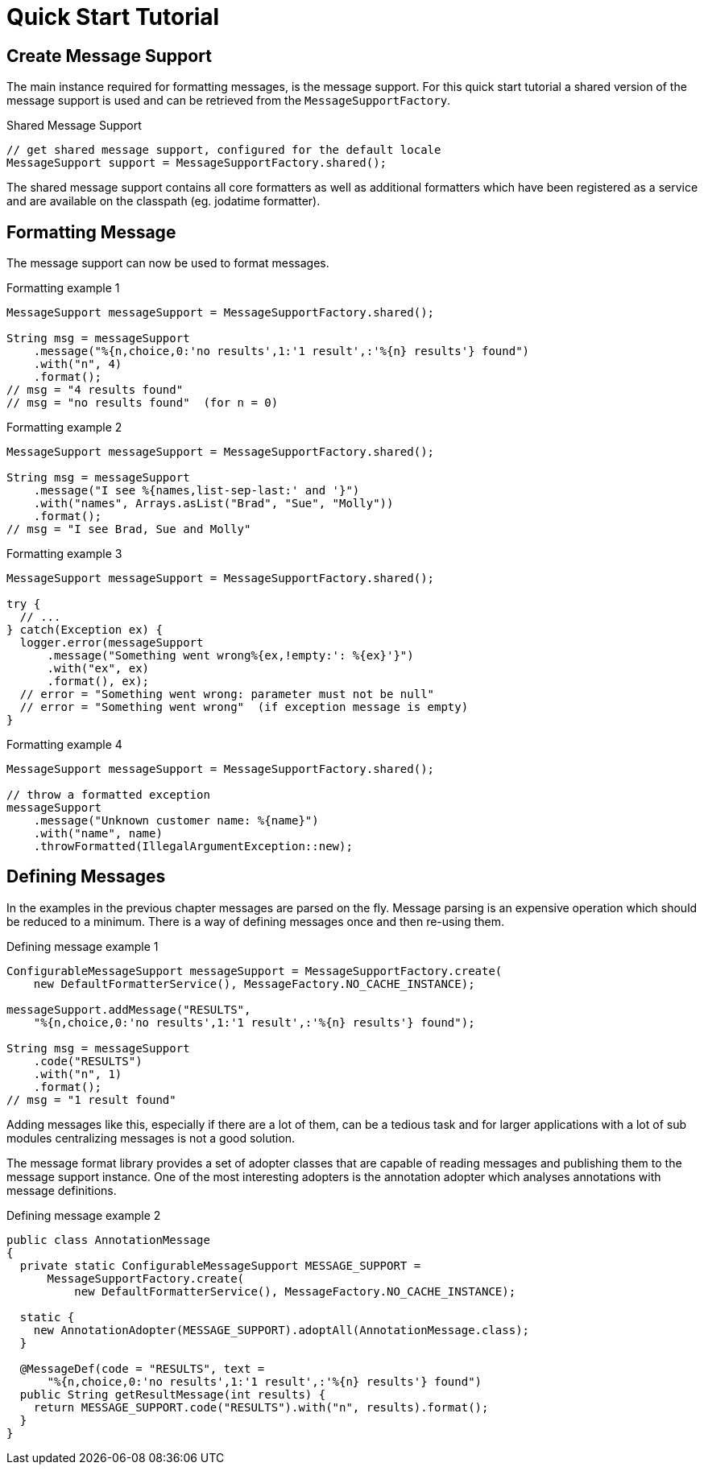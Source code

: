 [[quick-start-tutorial]]
= Quick Start Tutorial
:navtitle: Quick Start Tutorial

== Create Message Support

The main instance required for formatting messages, is the message
support. For this quick start tutorial a shared version of the
message support is used and can be retrieved from the
`MessageSupportFactory`.

.Shared Message Support
[source,java]
----
// get shared message support, configured for the default locale
MessageSupport support = MessageSupportFactory.shared();
----

The shared message support contains all core formatters as well as
additional formatters which have been registered as a service and are
available on the classpath (eg. jodatime formatter).


== Formatting Message

The message support can now be used to format messages.

.Formatting example 1
[source,java]
----
MessageSupport messageSupport = MessageSupportFactory.shared();

String msg = messageSupport
    .message("%{n,choice,0:'no results',1:'1 result',:'%{n} results'} found")
    .with("n", 4)
    .format();
// msg = "4 results found"
// msg = "no results found"  (for n = 0)
----

.Formatting example 2
[source,java]
----
MessageSupport messageSupport = MessageSupportFactory.shared();

String msg = messageSupport
    .message("I see %{names,list-sep-last:' and '}")
    .with("names", Arrays.asList("Brad", "Sue", "Molly"))
    .format();
// msg = "I see Brad, Sue and Molly"
----


.Formatting example 3
[source,java]
----
MessageSupport messageSupport = MessageSupportFactory.shared();

try {
  // ...
} catch(Exception ex) {
  logger.error(messageSupport
      .message("Something went wrong%{ex,!empty:': %{ex}'}")
      .with("ex", ex)
      .format(), ex);
  // error = "Something went wrong: parameter must not be null"
  // error = "Something went wrong"  (if exception message is empty)
}
----


.Formatting example 4
[source,java]
----
MessageSupport messageSupport = MessageSupportFactory.shared();

// throw a formatted exception
messageSupport
    .message("Unknown customer name: %{name}")
    .with("name", name)
    .throwFormatted(IllegalArgumentException::new);
----


== Defining Messages

In the examples in the previous chapter messages are parsed on the
fly. Message parsing is an expensive operation which should be reduced
to a minimum. There is a way of defining messages once and then
re-using them.

.Defining message example 1
[source,java]
----
ConfigurableMessageSupport messageSupport = MessageSupportFactory.create(
    new DefaultFormatterService(), MessageFactory.NO_CACHE_INSTANCE);

messageSupport.addMessage("RESULTS",
    "%{n,choice,0:'no results',1:'1 result',:'%{n} results'} found");

String msg = messageSupport
    .code("RESULTS")
    .with("n", 1)
    .format();
// msg = "1 result found"
----

Adding messages like this, especially if there are a lot of them,
can be a tedious task and for larger applications with a lot of
sub modules centralizing messages is not a good solution.

The message format library provides a set of adopter classes that
are capable of reading messages and publishing them to the message
support instance. One of the most interesting adopters is the
annotation adopter which analyses annotations with message definitions.

.Defining message example 2
[source,java]
----
public class AnnotationMessage
{
  private static ConfigurableMessageSupport MESSAGE_SUPPORT =
      MessageSupportFactory.create(
          new DefaultFormatterService(), MessageFactory.NO_CACHE_INSTANCE);

  static {
    new AnnotationAdopter(MESSAGE_SUPPORT).adoptAll(AnnotationMessage.class);
  }

  @MessageDef(code = "RESULTS", text =
      "%{n,choice,0:'no results',1:'1 result',:'%{n} results'} found")
  public String getResultMessage(int results) {
    return MESSAGE_SUPPORT.code("RESULTS").with("n", results).format();
  }
}
----
